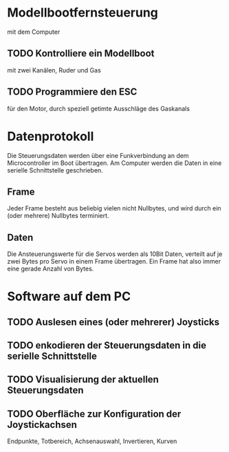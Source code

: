 * Modellbootfernsteuerung
mit dem Computer

** TODO Kontrolliere ein Modellboot
mit zwei Kanälen, Ruder und Gas

** TODO Programmiere den ESC
für den Motor, durch speziell getimte Ausschläge des Gaskanals

* Datenprotokoll
Die Steuerungsdaten werden über eine Funkverbindung an dem
Microcontroller im Boot übertragen.  Am Computer werden die Daten in
eine serielle Schnittstelle geschrieben.

** Frame
Jeder Frame besteht aus beliebig vielen nicht Nullbytes, und wird
durch ein (oder mehrere) Nullbytes terminiert.

** Daten
Die Ansteuerungswerte für die Servos werden als 10Bit Daten, verteilt
auf je zwei Bytes pro Servo in einem Frame übertragen.  Ein Frame hat
also immer eine gerade Anzahl von Bytes.

* Software auf dem PC
** TODO Auslesen eines (oder mehrerer) Joysticks
** TODO enkodieren der Steuerungsdaten in die serielle Schnittstelle
** TODO Visualisierung der aktuellen Steuerungsdaten
** TODO Oberfläche zur Konfiguration der Joystickachsen
Endpunkte, Totbereich, Achsenauswahl, Invertieren, Kurven
